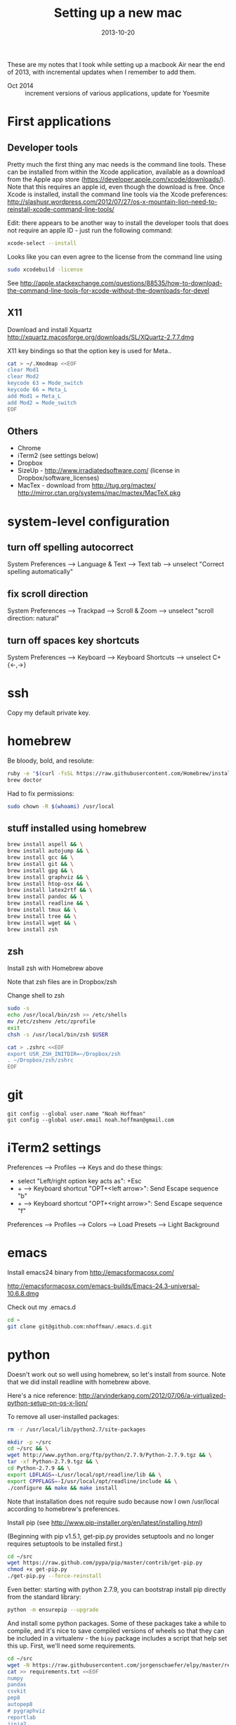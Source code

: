 #+TITLE: Setting up a new mac
#+DATE: 2013-10-20
#+CATEGORY: notes
#+PROPERTY: TAGS mac
#+PROPERTY: eval never
#+OPTIONS: ^:nil

These are my notes that I took while setting up a macbook Air near the
end of 2013, with incremental updates when I remember to add
them.

- Oct 2014 :: increment versions of various applications, update for Yoesmite

* First applications

** Developer tools

Pretty much the first thing any mac needs is the command line tools. These can be installed from within the Xcode application, available as a download from the Apple app store (https://developer.apple.com/xcode/downloads/). Note that this requires an apple id, even though the download is free. Once Xcode is installed, install the command line tools via the Xcode preferences: http://slashusr.wordpress.com/2012/07/27/os-x-mountain-lion-need-to-reinstall-xcode-command-line-tools/

Edit: there appears to be another way to install the developer tools that does not require an apple ID - just run the following command:

#+BEGIN_SRC sh
xcode-select --install
#+END_SRC

Looks like you can even agree to the license from the command line using

#+BEGIN_SRC sh
sudo xcodebuild -license
#+END_SRC

See http://apple.stackexchange.com/questions/88535/how-to-download-the-command-line-tools-for-xcode-without-the-downloads-for-devel

** X11

Download and install Xquartz http://xquartz.macosforge.org/downloads/SL/XQuartz-2.7.7.dmg

X11 key bindings so that the option key is used for Meta..

#+BEGIN_SRC sh
cat > ~/.Xmodmap <<EOF
clear Mod1
clear Mod2
keycode 63 = Mode_switch
keycode 66 = Meta_L
add Mod1 = Meta_L
add Mod2 = Mode_switch
EOF
#+END_SRC

** Others

- Chrome
- iTerm2 (see settings below)
- Dropbox
- SizeUp - http://www.irradiatedsoftware.com/ (license in Dropbox/software_licenses)
- MacTex - download from http://tug.org/mactex/
  http://mirror.ctan.org/systems/mac/mactex/MacTeX.pkg

* system-level configuration
** turn off spelling autocorrect
System Preferences --> Language & Text --> Text tab --> unselect "Correct spelling automatically"
** fix scroll direction
System Preferences --> Trackpad --> Scroll & Zoom --> unselect "scroll direction: natural"
** turn off spaces key shortcuts
System Preferences --> Keyboard --> Keyboard Shortcuts --> unselect C+{<-,->}

* ssh

Copy my default private key.

* homebrew

Be bloody, bold, and resolute:

#+BEGIN_SRC sh
ruby -e "$(curl -fsSL https://raw.githubusercontent.com/Homebrew/install/master/install)"
brew doctor
#+END_SRC

Had to fix permissions:

#+BEGIN_SRC sh
sudo chown -R $(whoami) /usr/local
#+END_SRC

** stuff installed using homebrew

#+BEGIN_SRC sh
brew install aspell && \
brew install autojump && \
brew install gcc && \
brew install git && \
brew install gpg && \
brew install graphviz && \
brew install htop-osx && \
brew install latex2rtf && \
brew install pandoc && \
brew install readline && \
brew install tmux && \
brew install tree && \
brew install wget && \
brew install zsh
#+END_SRC

** zsh

Install zsh with Homebrew above

Note that zsh files are in Dropbox/zsh

Change shell to zsh

#+BEGIN_SRC sh
sudo -s
echo /usr/local/bin/zsh >> /etc/shells
mv /etc/zshenv /etc/zprofile
exit
chsh -s /usr/local/bin/zsh $USER

cat > .zshrc <<EOF
export USR_ZSH_INITDIR=~/Dropbox/zsh
. ~/Dropbox/zsh/zshrc
EOF
#+END_SRC

* git

 : git config --global user.name "Noah Hoffman"
 : git config --global user.email noah.hoffman@gmail.com

* iTerm2 settings

Preferences --> Profiles --> Keys and do these things:
- select "Left/right option key acts as": +Esc
- + --> Keyboard shortcut "OPT+<left arrow>": Send Escape sequence "b"
- + --> Keyboard shortcut "OPT+<right arrow>": Send Escape sequence "f"

Preferences --> Profiles --> Colors --> Load Presets --> Light Background

* emacs

Install emacs24 binary from http://emacsformacosx.com/

http://emacsformacosx.com/emacs-builds/Emacs-24.3-universal-10.6.8.dmg

Check out my .emacs.d

#+BEGIN_SRC sh
cd ~
git clone git@github.com:nhoffman/.emacs.d.git
#+END_SRC

* python

Doesn't work out so well using homebrew, so let's install from source. Note that we did install readline with homebrew above.

Here's a nice reference: http://arvinderkang.com/2012/07/06/a-virtualized-python-setup-on-os-x-lion/

To remove all user-installed packages:

#+BEGIN_SRC sh
rm -r /usr/local/lib/python2.7/site-packages
#+END_SRC

#+BEGIN_SRC sh
mkdir -p ~/src
cd ~/src && \
wget http://www.python.org/ftp/python/2.7.9/Python-2.7.9.tgz && \
tar -xf Python-2.7.9.tgz && \
cd Python-2.7.9 && \
export LDFLAGS=-L/usr/local/opt/readline/lib && \
export CPPFLAGS=-I/usr/local/opt/readline/include && \
./configure && make && make install
#+END_SRC

Note that installation does not require sudo because now I own /usr/local according to homebrew's preferences.

Install pip (see http://www.pip-installer.org/en/latest/installing.html)

(Beginning with pip v1.5.1, get-pip.py provides setuptools and no longer requires setuptools to be installed first.)

#+BEGIN_SRC sh
cd ~/src
wget https://raw.github.com/pypa/pip/master/contrib/get-pip.py
chmod +x get-pip.py
./get-pip.py --force-reinstall
#+END_SRC

Even better: starting with python 2.7.9, you can bootstrap install pip
directly from the standard library:

#+BEGIN_SRC sh
python -m ensurepip --upgrade
#+END_SRC

And install some python packages. Some of these packages take a while
to compile, and it's nice to save compiled versions of wheels so that
they can be included in a virtualenv - the =bioy= package includes a
script that help set this up. First, we'll need some requirements.

#+BEGIN_SRC sh
cd ~/src
wget -N https://raw.githubusercontent.com/jorgenschaefer/elpy/master/requirements.txt
cat >> requirements.txt <<EOF
numpy
pandas
csvkit
pep8
autopep8
# pygraphviz
reportlab
jinja2
EOF
#+END_SRC

Now create the wheels for these packages and save them in a system-level directory.

#+BEGIN_SRC sh
cd ~/src
git clone git@github.com:nhoffman/bioy.git
bioy/dev/build_wheels.sh --wheelstreet /usr/local/share/python/wheels --requirements requirements.txt
#+END_SRC

Now these packages can be quickly be installed to the system or a virtualenv using these wheels:

#+BEGIN_SRC sh
pip install --use-wheel --find-links=/usr/local/share/python/wheels/2.7.8 -r requirements.txt
#+END_SRC

scons doesn't work with pip

#+BEGIN_SRC sh
cd ~/src
wget -N http://prdownloads.sourceforge.net/scons/scons-2.3.4.tar.gz && \
tar -xf scons-2.3.4.tar.gz && \
cd scons-2.3.4 && \
python setup.py install
#+END_SRC

ansible

#+BEGIN_SRC sh
sudo mkdir /usr/share/ansible
sudo chown -R $(whoami) /usr/share/ansible
pip install ansible
#+END_SRC

* R

#+BEGIN_SRC sh
cd ~/src
wget http://cran.fhcrc.org/bin/macosx/R-3.1.1-mavericks.pkg && \
sudo installer -pkg R-3.1.1-mavericks.pkg -target /
#+END_SRC

# wget http://cran.fhcrc.org/bin/macosx/tools/gfortran-4.2.3.dmg
# wget http://cran.fhcrc.org/bin/macosx/tools/tcltk-8.5.5-x11.dmg

#+BEGIN_SRC sh
sudo R --slave << EOF
packages <- c("ape", "sqldf", "ROCR", "lattice", "RSQLite", "latticeExtra", "argparse", "data.table")
install.packages(packages, repos="http://cran.fhcrc.org/", dependencies=TRUE, clean=TRUE)
EOF
#+END_SRC

* mail

http://www.washington.edu/itconnect/connect/email/uw-email/configuring/os-x-mail6/
* sshfs

Now provided by the project http://osxfuse.github.io/ - the links below are for binaries provided as installers.

Edit 11/2014: updated versions for yosemite

#+BEGIN_SRC sh
cd ~/Downloads
wget http://sourceforge.net/projects/osxfuse/files/osxfuse-2.7.2/osxfuse-2.7.2.dmg
wget https://github.com/osxfuse/sshfs/releases/download/osxfuse-sshfs-2.5.0/sshfs-2.5.0.pkg
#+END_SRC

* wkhtmltopdf

#+BEGIN_SRC sh
cd ~/src
wget 'http://wkhtmltopdf.googlecode.com/files/wkhtmltopdf.dmg'
open wkhtmltopdf.dmg
cp -r /Volumes/wkhtmltopdf/wkhtmltopdf.app /Applications
#+END_SRC

Now create an alias:

#+BEGIN_SRC sh
alias wkhtmltopdf='/Applications/wkhtmltopdf.app/Contents/MacOS/wkhtmltopdf'
#+END_SRC

